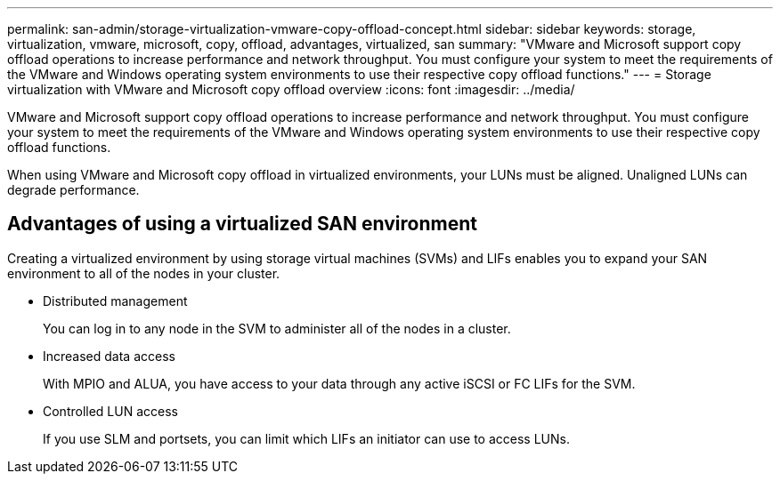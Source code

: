 ---
permalink: san-admin/storage-virtualization-vmware-copy-offload-concept.html
sidebar: sidebar
keywords: storage, virtualization, vmware, microsoft, copy, offload, advantages, virtualized, san
summary: "VMware and Microsoft support copy offload operations to increase performance and network throughput. You must configure your system to meet the requirements of the VMware and Windows operating system environments to use their respective copy offload functions."
---
= Storage virtualization with VMware and Microsoft copy offload overview
:icons: font
:imagesdir: ../media/

[.lead]

VMware and Microsoft support copy offload operations to increase performance and network throughput. You must configure your system to meet the requirements of the VMware and Windows operating system environments to use their respective copy offload functions.

When using VMware and Microsoft copy offload in virtualized environments, your LUNs must be aligned. Unaligned LUNs can degrade performance.

== Advantages of using a virtualized SAN environment

Creating a virtualized environment by using storage virtual machines (SVMs) and LIFs enables you to expand your SAN environment to all of the nodes in your cluster.

* Distributed management
+
You can log in to any node in the SVM to administer all of the nodes in a cluster.

* Increased data access
+
With MPIO and ALUA, you have access to your data through any active iSCSI or FC LIFs for the SVM.

* Controlled LUN access
+
If you use SLM and portsets, you can limit which LIFs an initiator can use to access LUNs.
